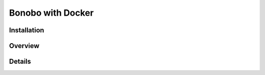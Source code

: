 Bonobo with Docker
==================

.. todo:: The `bonobo-docker` package is at a very alpha stage, and things will change. This section is here to give a
    brief overview but is neither complete nor definitive.

Installation
::::::::::::

Overview
::::::::

Details
:::::::
